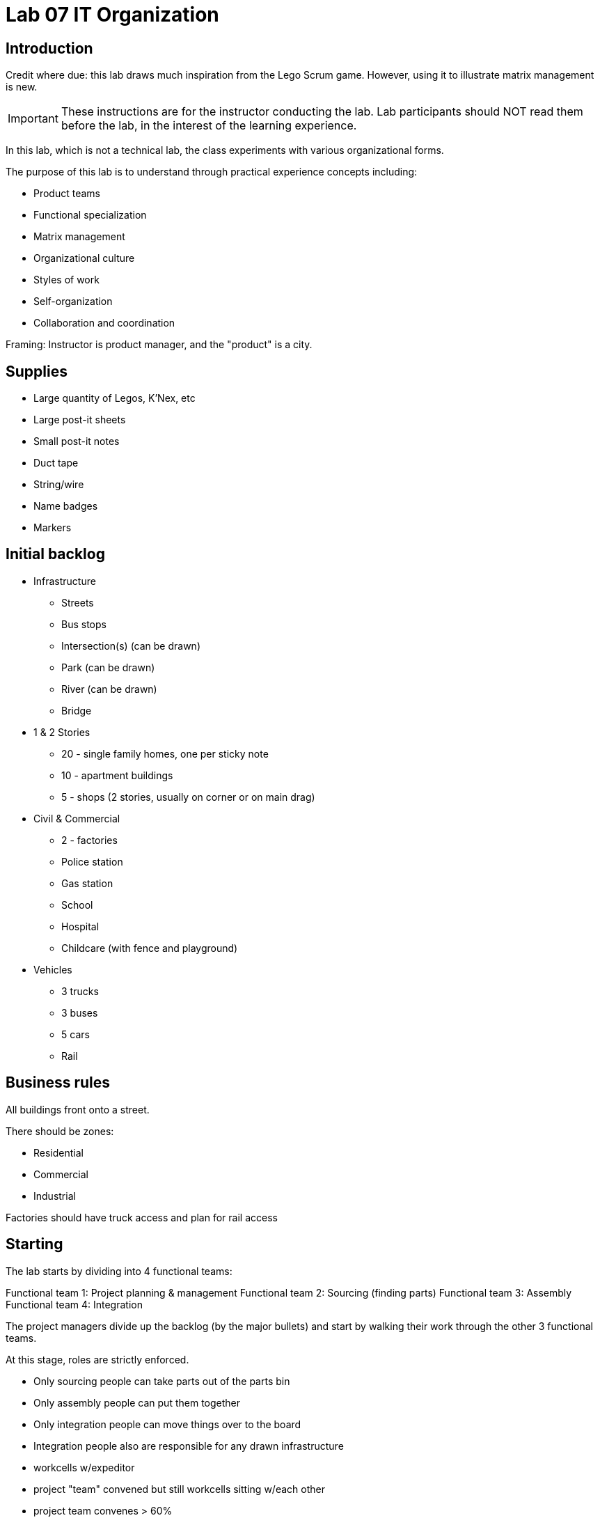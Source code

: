 = Lab 07 IT Organization

== Introduction
Credit where due: this lab draws much inspiration from the Lego Scrum game. However, using it to illustrate matrix management is new.

IMPORTANT: These instructions are for the instructor conducting the lab. Lab participants should NOT read them before the lab, in the interest of the learning experience.

In this lab, which is not a technical lab, the class experiments with various organizational forms.

The purpose of this lab is to understand through practical experience concepts including:

* Product teams
* Functional specialization
* Matrix management
* Organizational culture
* Styles of work
* Self-organization
* Collaboration and coordination

Framing: Instructor is product manager, and the "product" is a city.

== Supplies
* Large quantity of Legos, K'Nex, etc
* Large post-it sheets
* Small post-it notes
* Duct tape
* String/wire
* Name badges
* Markers

== Initial backlog
* Infrastructure
** Streets
** Bus stops
** Intersection(s) (can be drawn)
** Park (can be drawn)
** River (can be drawn)
** Bridge
* 1 & 2 Stories
** 20 - single family homes, one per sticky note
** 10 - apartment buildings
** 5 - shops (2 stories, usually on corner or on main drag)
* Civil & Commercial
** 2 - factories
** Police station
** Gas station
** School
** Hospital
** Childcare (with fence and playground)
* Vehicles
** 3 trucks
** 3 buses
** 5 cars
** Rail

== Business rules

All buildings front onto a street.

There should be zones:

* Residential
* Commercial
* Industrial

Factories should have truck access and plan for rail access

== Starting

The lab starts by dividing into 4 functional teams:

Functional team 1: Project planning & management
Functional team 2: Sourcing (finding parts)
Functional team 3: Assembly
Functional team 4: Integration

The project managers divide up the backlog (by the major bullets) and start by walking their work through the other 3 functional teams.

At this stage, roles are strictly enforced.

* Only sourcing people can take parts out of the parts bin
* Only assembly people can put them together
* Only integration people can move things over to the board
* Integration people also are responsible for any drawn infrastructure

* workcells w/expeditor
* project "team" convened but still workcells sitting w/each other
* project team convenes > 60%
* project team isolated
* project team w/guilds

Product team 1	1 & 2 story buildings
Product team 2	Commercial & civil buildings
Product team 3	Infrastructure
Product team 4	Vehicles



Stay in your groupings from previous. No need to re-form.

Within each team identify:

* Product owners (1 only)
* Developers (up to 2)
* QA staff (up to 2)
* Operations staff (up to 2)

